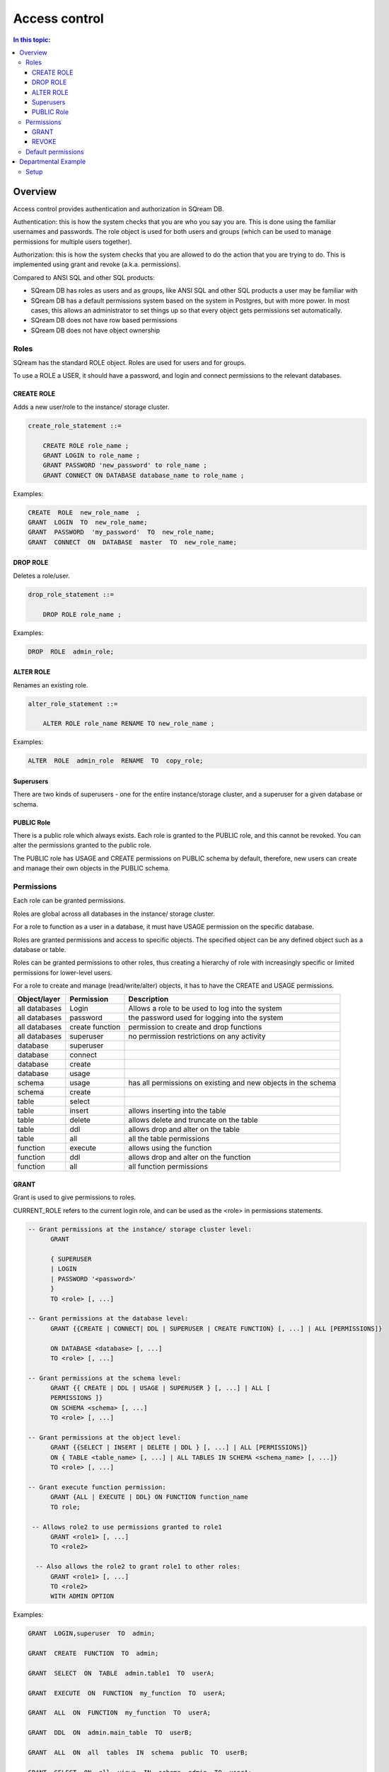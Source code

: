 .. _access_control:

**************
Access control
**************

.. contents:: In this topic:
   :local:

Overview
=========


Access control provides authentication and authorization in SQream DB.

Authentication: this is how the system checks that you are who you say you are. This is done using the familiar usernames and passwords. The role object is used for both users and groups (which can be used to manage permissions for multiple users together).

Authorization: this is how the system checks that you are allowed to do the action that you are trying to do. This is implemented using grant and revoke (a.k.a. permissions).

Compared to ANSI SQL and other SQL products:

* SQream DB has roles as users and as groups, like ANSI SQL and other SQL products a user may be familiar with

* SQream DB has a default permissions system based on the system in Postgres, but with more power.
  In most cases, this allows an administrator to set things up so that every object gets permissions set automatically.

* SQream DB does not have row based permissions

* SQream DB does not have object ownership


Roles
-----

SQream has the standard ROLE object. Roles are used for users and for groups.

To use a ROLE a USER, it should have a password, and login and connect permissions to the relevant databases.

CREATE ROLE
^^^^^^^^^^^

Adds a new user/role to the instance/ storage cluster.

.. code-block:: postgres
                
  create_role_statement ::=

      CREATE ROLE role_name ;
      GRANT LOGIN to role_name ;
      GRANT PASSWORD 'new_password' to role_name ;
      GRANT CONNECT ON DATABASE database_name to role_name ;

Examples:

.. code-block:: postgres

  CREATE  ROLE  new_role_name  ;  
  GRANT  LOGIN  TO  new_role_name;  
  GRANT  PASSWORD  'my_password'  TO  new_role_name;  
  GRANT  CONNECT  ON  DATABASE  master  TO  new_role_name;

DROP ROLE
^^^^^^^^^

Deletes a role/user.

.. code-block:: postgres

  drop_role_statement ::=

      DROP ROLE role_name ;

Examples:

.. code-block:: postgres

  DROP  ROLE  admin_role;

ALTER ROLE
^^^^^^^^^^

Renames an existing role.

.. code-block:: postgres

  alter_role_statement ::=

      ALTER ROLE role_name RENAME TO new_role_name ;

Examples:

.. code-block:: postgres

  ALTER  ROLE  admin_role  RENAME  TO  copy_role;

Superusers
^^^^^^^^^^

There are two kinds of superusers - one for the entire instance/storage cluster, and a superuser for a given database or schema.

PUBLIC Role
^^^^^^^^^^^

There is a public role which always exists. Each role is granted to the PUBLIC role, and this cannot be revoked. You can alter the permissions granted to the public role.

The PUBLIC role has USAGE and CREATE permissions on PUBLIC schema by default, therefore, new users can create and manage their own objects in the PUBLIC schema.


Permissions
-----------

Each role can be granted permissions.

Roles are global across all databases in the instance/ storage cluster.

For a role to function as a user in a database, it must have USAGE permission on the specific database.

Roles are granted permissions and access to specific objects. The specified object can be any defined object such as a database or table.
    
Roles can be granted permissions to other roles, thus creating a hierarchy of role with increasingly specific or limited permissions for lower-level users.

For a role to create and manage (read/write/alter) objects, it has to have the CREATE and USAGE permissions.

.. list-table:: 
   :widths: auto
   :header-rows: 1

   * - Object/layer
     - Permission
     - Description

   * - all databases
     - Login
     - Allows a role to be used to log into the system

   * - all databases
     - password
     - the password used for logging into the system

   * - all databases
     - create function
     - permission to create and drop functions

   * - all databases
     - superuser
     - no permission restrictions on any activity

       
   * - database
     - superuser
     -

   * - database
     - connect
     -

   * - database
     - create
     -

   * - database
     - usage 
     -

   * - schema
     - usage
     - has all permissions on existing and new objects in the schema

   * - schema
     - create
     -

   * - table
     - select
     -

   * - table
     - insert
     - allows inserting into the table

   * - table
     - delete
     - allows delete and truncate on the table

   * - table
     - ddl
     - allows drop and alter on the table

   * - table
     - all
     - all the table permissions

   * - function
     - execute
     - allows using the function

   * - function
     - ddl
     - allows drop and alter on the function

   * - function
     - all
     - all function permissions

GRANT
^^^^^

Grant is used to give permissions to roles.

CURRENT_ROLE refers to the current login role, and can be used as the <role> in permissions statements.

.. code-block:: postgres

  -- Grant permissions at the instance/ storage cluster level:
  	GRANT 
  
  	{ SUPERUSER
  	| LOGIN 
  	| PASSWORD '<password>' 
  	} 
  	TO <role> [, ...] 
  
  -- Grant permissions at the database level:
        GRANT {{CREATE | CONNECT| DDL | SUPERUSER | CREATE FUNCTION} [, ...] | ALL [PERMISSIONS]}
  
  	ON DATABASE <database> [, ...]
  	TO <role> [, ...] 
  
  -- Grant permissions at the schema level: 
  	GRANT {{ CREATE | DDL | USAGE | SUPERUSER } [, ...] | ALL [ 
  	PERMISSIONS ]} 
  	ON SCHEMA <schema> [, ...] 
  	TO <role> [, ...] 
  					
  -- Grant permissions at the object level: 
  	GRANT {{SELECT | INSERT | DELETE | DDL } [, ...] | ALL [PERMISSIONS]} 
  	ON { TABLE <table_name> [, ...] | ALL TABLES IN SCHEMA <schema_name> [, ...]} 
  	TO <role> [, ...]
  					
  -- Grant execute function permission: 
  	GRANT {ALL | EXECUTE | DDL} ON FUNCTION function_name 
  	TO role; 
  					
   -- Allows role2 to use permissions granted to role1
  	GRANT <role1> [, ...] 
  	TO <role2> 

    -- Also allows the role2 to grant role1 to other roles:
  	GRANT <role1> [, ...] 
  	TO <role2> 
  	WITH ADMIN OPTION
  
Examples:

.. code-block:: postgres

  GRANT  LOGIN,superuser  TO  admin;
  
  GRANT  CREATE  FUNCTION  TO  admin;
  
  GRANT  SELECT  ON  TABLE  admin.table1  TO  userA;
  
  GRANT  EXECUTE  ON  FUNCTION  my_function  TO  userA;
  
  GRANT  ALL  ON  FUNCTION  my_function  TO  userA;
  
  GRANT  DDL  ON  admin.main_table  TO  userB;
  
  GRANT  ALL  ON  all  tables  IN  schema  public  TO  userB;
  
  GRANT  SELECT  ON  all  views  IN  schema  admin  TO  userA;
  
  GRANT  admin  TO  userC;
  
  GRANT  superuser  ON  schema  demo  TO  userA
  
  GRANT  admin_role  TO  userB;
 
REVOKE
^^^^^^

Removes permissions from one or more roles.

.. code-block:: postgres

  -- Revoke permissions at the instance/ storage cluster level:
  	REVOKE
  	{ SUPERUSER
  	| LOGIN
  	| PASSWORD
  	}
  	FROM <role> [, ...]
  				
  -- Revoke permissions at the database level:
  	REVOKE {{CREATE | CONNECT | DDL | SUPERUSER | CREATE FUNCTION}[, ...] |ALL [PERMISSIONS]}
  	ON DATABASE <database> [, ...]
  	FROM <role> [, ...]
  
  -- Revoke permissions at the schema level:
  	REVOKE { { CREATE | DDL | USAGE | SUPERUSER } [, ...] | ALL [PERMISSIONS]}
  	ON SCHEMA <schema> [, ...]
  	FROM <role> [, ...]
  				
  -- Revoke permissions at the object level:
  	REVOKE { { SELECT | INSERT | DELETE | DDL } [, ...] | ALL }
  	ON { [ TABLE ] <table_name> [, ...] | ALL TABLES IN SCHEMA
  
         <schema_name> [, ...] }
  	FROM <role> [, ...]
  				
  -- Removes access to permissions in role1 by role 2
  	REVOKE <role1> [, ...] FROM <role2> [, ...] WITH ADMIN OPTION

  -- Removes permissions to grant role1 to additional roles from role2
  	REVOKE <role1> [, ...] FROM <role2> [, ...] WITH ADMIN OPTION

        
Examples:

.. code-block:: postgres

  REVOKE  superuser  on  schema  demo  from  userA;
  
  REVOKE  delete  on  admin.table1  from  userB;
  
  REVOKE  login  from  role_test;
  
  REVOKE  CREATE  FUNCTION  FROM  admin;
  
Default permissions
-------------------

The default permissions system can be used to automatically grant
permissions to newly created objects. See the departmental example
below for how it can be used.

A default permissions rule looks for a schema being created, or a
table (possibly by schema), and is table to grant any permission to
that object to any role. This happens when the create table or create
schema statement is run.

.. code-block:: postgres


  ALTER DEFAULT PERMISSIONS FOR target_role_name
        [IN schema_name, ...]
        FOR { TABLES | SCHEMAS }
        { grant_clause | DROP grant_clause}
        TO ROLE { role_name | public };
  
  grant_clause ::=
     GRANT
        { CREATE FUNCTION
        | SUPERUSER
        | CONNECT
        | CREATE
        | USAGE
        | SELECT
        | INSERT
        | DELETE
        | DDL
        | EXECUTE
        | ALL
        }
  

Departmental Example
====================

This is an example of how to manage permissions in a database shared by multiple departments, where each department has different roles for the tables by schema. It shows how to set the permissions up for existing objects and how to set up default permissions rules to cover newly created objects.

.. todo: what are the activities that only a superuser can do

The concept is that you set up roles for each new schema with the correct permissions, then the existing users can use these roles. A superuser must do new setup for each new schema which is a limitation, but superuser permissions are not needed at any other time, and neither are explicit grant statements or object ownership changes.

In the example, the database is called my_database, and the new or existing schema being set up to be managed in this way is called my_schema.

There will be a group for this schema for each of the following:

* security officers, who can add and remove users from a schema
* database designers, who can create, alter and drop tables
* updaters, who can insert and delete data
* readers, who can read data

There are also function authors, who can create functions. These can
only be restricted per database and not per schema, since functions do
not have a schema.
 
Setup
-----

The superuser connects to the system and runs the following:

.. code-block:: postgres

  -- create the groups

  CREATE ROLE my_schema_security_officers;
  CREATE ROLE my_schema_database_designers;
  CREATE ROLE my_schema_updaters;
  CREATE ROLE my_schema_readers;
  
  -- grant permissions for each role
  -- we grant permissions for existing objects here too, so you don't
  -- have to start with an empty schema

  -- security officers

  GRANT connect ON DATABASE my_database TO my_schema_security_officers;
  GRANT usage ON SCHEMA my_schema TO my_schema_security_officers;
  
  GRANT my_schema_database_designers TO my_schema_security_officers WITH ADMIN OPTION;
  GRANT my_schema_updaters TO my_schema_security_officers WITH ADMIN OPTION;
  GRANT my_schema_readers TO my_schema_security_officers WITH ADMIN OPTION;
  
  -- database designers

  GRANT connect ON DATABASE my_database TO my_schema_database_designers;
  GRANT usage ON SCHEMA my_schema TO my_schema_database_designers;
  
  GRANT create,ddl ON SCHEMA my_schema TO my_schema_database_designers;

  -- updaters
  
  GRANT connect ON DATABASE my_database TO my_schema_updaters;
  GRANT usage ON SCHEMA my_schema TO my_schema_updaters;
  
  GRANT SELECT,INSERT,DELETE ON ALL TABLES IN SCHEMA my_schema TO my_schema_updaters;
  
  -- readers
  
  GRANT connect ON DATABASE my_database TO my_schema_readers;
  GRANT usage ON SCHEMA my_schema TO my_schema_readers;
  
  GRANT SELECT ON ALL TABLES IN SCHEMA my_schema TO my_schema_readers;
  GRANT EXECUTE ON ALL FUNCTIONS TO my_schema_readers;
  

  -- create the default permissions for new objects
  
  ALTER DEFAULT PERMISSIONS FOR my_schema_database_designers IN my_schema
    FOR TABLES GRANT SELECT,INSERT,DELETE TO my_schema_updaters;
  
  ALTER DEFAULT PERMISSIONS FOR my_schema_database_designers IN my_schema
    FOR TABLES GRANT SELECT TO my_schema_readers;
  
This process needs to be repeated by a superuser each time a new
schema is brought into this permissions management approach.
  
.. todo:
   create some example users
   show that they have the right permission
   try out the with admin option. we can't really do a security officer because
   only superusers can create users and logins. see what can be done
   need 1-2 users in each group, for at least 2 schemas/departments
   this example will be very big just to show what this setup can do ...
   
* the security officers will be able to add and remove users from these groups
* the database designers will be able to run any ddl on objects in the schema and create new objects, including ones created by other database designers
* the updaters will be able to insert and delete to existing and new tables
* the readers will be able to read from existing and new tables

All this will happen without having to run any more grant statements
(apart from the security officers altering which users are in which
groups). Creating and dropping login users must be done by a
superuser.
